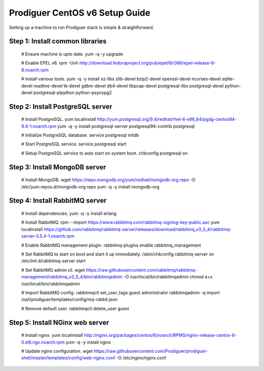 ===================================
Prodiguer CentOS v6 Setup Guide
===================================

Setting up a machine to run Prodiguer stack is simple & straightforward.

Step 1: Install common libraries
----------------------------

	# Ensure machine is upto date.
	yum -q -y upgrade

	# Enable EPEL v6.
	rpm -Uvh http://download.fedoraproject.org/pub/epel/6/i386/epel-release-6-8.noarch.rpm

	# Install various tools.
	yum -q -y install xz-libs zlib-devel bzip2-devel openssl-devel ncurses-devel sqlite-devel readline-devel tk-devel gdbm-devel db4-devel libpcap-devel postgresql-libs postgresql-devel python-devel postgresql-plpython python-psycopg2

Step 2: Install PostgreSQL server
----------------------------

	# Install PostgreSQL.
	yum localinstall http://yum.postgresql.org/9.4/redhat/rhel-6-x86_64/pgdg-centos94-9.4-1.noarch.rpm
	yum -q -y install postgresql-server postgresql94-contrib postgresql

	# Initialize PostgreSQL database.
	service postgresql initdb

	# Start PostgreSQL service.
	service postgresql start

	# Setup PostgreSQL service to auto start on system boot.
	chkconfig postgresql on

Step 3: Install MongoDB server
----------------------------

	# Install MongoDB.
	wget https://repo.mongodb.org/yum/redhat/mongodb-org.repo -O /etc/yum.repos.d/mongodb-org.repo
	yum -q -y install mongodb-org

Step 4: Install RabbitMQ server
----------------------------

	# Install dependencies.
	yum -q -y install erlang

	# Install RabbitMQ.
	rpm --import https://www.rabbitmq.com/rabbitmq-signing-key-public.asc
	yum localinstall https://github.com/rabbitmq/rabbitmq-server/releases/download/rabbitmq_v3_5_4/rabbitmq-server-3.5.4-1.noarch.rpm

	# Enable RabbitMQ management plugin.
	rabbitmq-plugins enable rabbitmq_management

	# Set RabbitMQ to start on boot and start it up immediately.
	/sbin/chkconfig rabbitmq-server on
	/etc/init.d/rabbitmq-server start

	# Set RabbitMQ admin cli.
	wget https://raw.githubusercontent.com/rabbitmq/rabbitmq-management/rabbitmq_v3_5_4/bin/rabbitmqadmin -O /usr/local/bin/rabbitmqadmin
	chmod a+x /usr/local/bin/rabbitmqadmin

	# Import RabbitMQ config.
	rabbitmqctl set_user_tags guest administrator
	rabbitmqadmin -q import /opt/prodiguer/templates/config/mq-rabbit.json

	# Remove default user.
	rabbitmqctl delete_user guest

Step 5: Install NGinx web server
----------------------------

	# Install nginx.
	yum localinstall http://nginx.org/packages/centos/6/noarch/RPMS/nginx-release-centos-6-0.el6.ngx.noarch.rpm
	yum -q -y install nginx

	# Update nginx configuration.
	wget https://raw.githubusercontent.com/Prodiguer/prodiguer-shell/master/templates/config/web-nginx.conf -O /etc/nginx/nginx.conf
